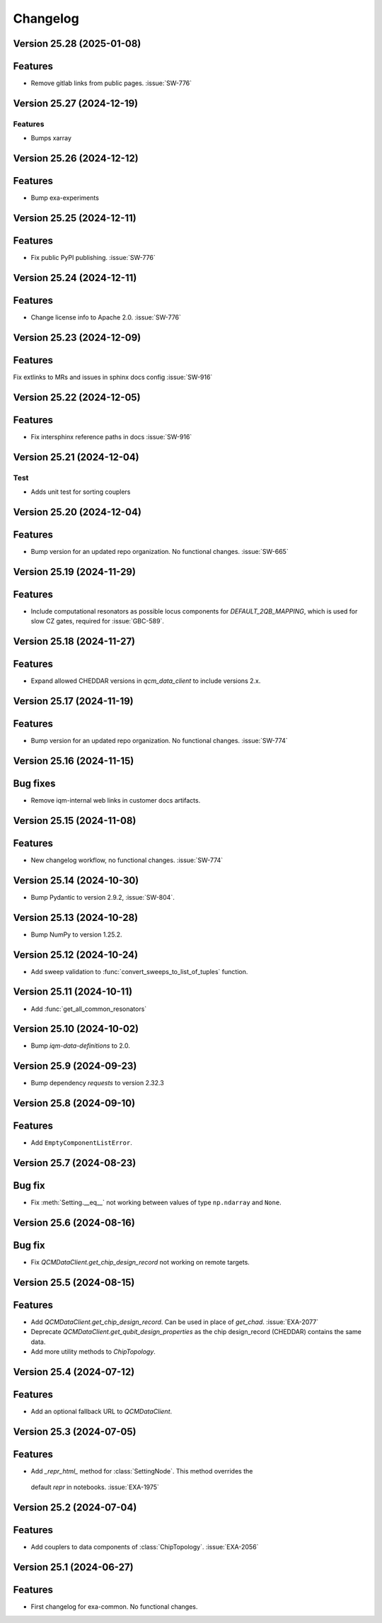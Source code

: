 =========
Changelog
=========

Version 25.28 (2025-01-08)
--------------------------

Features
--------

- Remove gitlab links from public pages. :issue:`SW-776`

Version 25.27 (2024-12-19)
--------------------------

Features
********
- Bumps xarray

Version 25.26 (2024-12-12)
--------------------------

Features
--------

- Bump exa-experiments

Version 25.25 (2024-12-11)
--------------------------

Features
--------

- Fix public PyPI publishing. :issue:`SW-776`

Version 25.24 (2024-12-11)
--------------------------

Features
--------

- Change license info to Apache 2.0. :issue:`SW-776`

Version 25.23 (2024-12-09)
--------------------------

Features
--------

Fix extlinks to MRs and issues in sphinx docs config :issue:`SW-916`

Version 25.22 (2024-12-05)
--------------------------

Features
--------

- Fix intersphinx reference paths in docs :issue:`SW-916`

Version 25.21 (2024-12-04)
--------------------------

Test
****
- Adds unit test for sorting couplers

Version 25.20 (2024-12-04)
--------------------------

Features
--------

- Bump version for an updated repo organization. No functional changes. :issue:`SW-665`

Version 25.19 (2024-11-29)
--------------------------

Features
--------

- Include computational resonators as possible locus components for `DEFAULT_2QB_MAPPING`, which is used for slow CZ
  gates, required for :issue:`GBC-589`.

Version 25.18 (2024-11-27)
--------------------------

Features
--------

- Expand allowed CHEDDAR versions in `qcm_data_client` to include versions 2.x.

Version 25.17 (2024-11-19)
--------------------------

Features
--------

- Bump version for an updated repo organization. No functional changes. :issue:`SW-774`

Version 25.16 (2024-11-15)
--------------------------

Bug fixes
---------

- Remove iqm-internal web links in customer docs artifacts.

Version 25.15 (2024-11-08)
--------------------------

Features
--------

- New changelog workflow, no functional changes. :issue:`SW-774`

Version 25.14 (2024-10-30)
--------------------------

- Bump Pydantic to version 2.9.2, :issue:`SW-804`.


Version 25.13 (2024-10-28)
--------------------------

- Bump NumPy to version 1.25.2.


Version 25.12 (2024-10-24)
--------------------------

- Add sweep validation to :func:`convert_sweeps_to_list_of_tuples` function.


Version 25.11 (2024-10-11)
--------------------------

- Add :func:`get_all_common_resonators`


Version 25.10 (2024-10-02)
--------------------------

- Bump `iqm-data-definitions` to 2.0.


Version 25.9 (2024-09-23)
-------------------------

- Bump dependency `requests` to version 2.32.3


Version 25.8 (2024-09-10)
-------------------------

Features
--------
- Add ``EmptyComponentListError``.



Version 25.7 (2024-08-23)
-------------------------

Bug fix
-------
- Fix :meth:`Setting.__eq__` not working between values of type ``np.ndarray`` and ``None``.


Version 25.6 (2024-08-16)
-------------------------

Bug fix
-------

- Fix `QCMDataClient.get_chip_design_record` not working on remote targets.


Version 25.5 (2024-08-15)
-------------------------

Features
--------

- Add `QCMDataClient.get_chip_design_record`. Can be used in place of `get_chad`. :issue:`EXA-2077`
- Deprecate `QCMDataClient.get_qubit_design_properties` as the chip design_record (CHEDDAR) contains the same data.
- Add more utility methods to `ChipTopology`.


Version 25.4 (2024-07-12)
-------------------------

Features
--------

- Add an optional fallback URL to `QCMDataClient`.


Version 25.3 (2024-07-05)
-------------------------

Features
--------

- Add `_repr_html_` method for :class:`SettingNode`. This method overrides the
 default `repr` in notebooks. :issue:`EXA-1975`



Version 25.2 (2024-07-04)
-------------------------

Features
--------

- Add couplers to data components of :class:`ChipTopology`. :issue:`EXA-2056`


Version 25.1 (2024-06-27)
-------------------------

Features
--------

- First changelog for exa-common. No functional changes.
